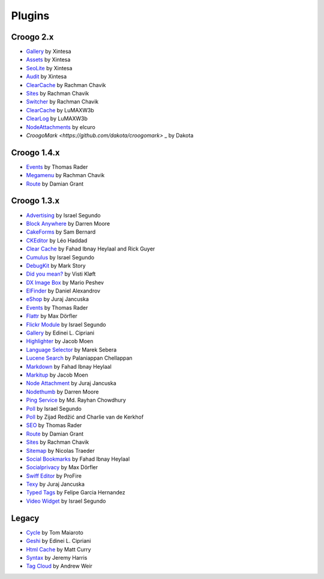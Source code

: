 Plugins
#######

Croogo 2.x
----------

* `Gallery <https://github.com/xintesa/Gallery>`_ by Xintesa
* `Assets <https://github.com/xintesa/Asset>`_ by Xintesa
* `SeoLite <https://github.com/xintesa/Seolite>`_ by Xintesa
* `Audit <https://github.com/xintesa/Audit>`_ by Xintesa
* `ClearCache <https://github.com/rchavik/clear_cache>`_ by Rachman Chavik
* `Sites <https://github.com/rchavik/sites>`_ by Rachman Chavik
* `Switcher <https://github.com/rchavik/switcher>`_ by Rachman Chavik
* `ClearCache <https://github.com/LuMAXW3B/Croogo_ClearCache>`_ by LuMAXW3b
* `ClearLog <https://github.com/LuMAXW3B/Croogo_ClearLog>`_ by LuMAXW3b
* `NodeAttachments <https://github.com/elcuro/nodeattachment>`_ by elcuro
* `CroogoMark <https://github.com/dakota/croogomark>` _ by Dakota

Croogo 1.4.x
------------

* `Events <https://github.com/thoth/event>`_ by Thomas Rader
* `Megamenu <https://github.com/rchavik/megamenu>`_ by Rachman Chavik
* `Route <https://github.com/deplorable/Croogo_Plugins_Route>`_ by Damian Grant

Croogo 1.3.x
------------

* `Advertising <http://github.com/chroposnos/Advertising-Croogo-Plugin>`_ by Israel Segundo
* `Block Anywhere <https://github.com/firecreek/BlockAnywhere>`_ by Darren Moore
* `CakeForms <https://github.com/shihab-alain/croogo-cakeforms/>`_ by Sam Bernard
* `CKEditor <http://github.com/Scoup/geecktec_ckeditor>`_ by Léo Haddad
* `Clear Cache <https://github.com/fahad19/clear_cache>`_ by Fahad  Ibnay Heylaal and Rick Guyer
* `Cumulus <http://github.com/chroposnos/cumulus>`_ by Israel Segundo
* `DebugKit <http://github.com/fahad19/debug_kit>`_ by Mark Story
* `Did you mean? <https://github.com/vistik/Cakephp-DidYouMean>`_ by Visti Kløft
* `DX Image Box <https://github.com/mpeshev/dximagebox-croogo>`_ by Mario Peshev
* `ElFinder <http://github.com/azzzy/Croogo-ElFinder-Plugin>`_ by Daniel Alexandrov
* `eShop <http://github.com/elcuro/eshop>`_ by Juraj Jancuska
* `Events <http://github.com/thoth/event>`_ by Thomas Rader
* `Flattr <http://github.com/muxe/Croogo-Flattr-Plugin>`_ by Max Dörfler
* `Flickr Module <http://github.com/chroposnos/flickr_module>`_ by Israel Segundo
* `Gallery <http://github.com/phpedinei/gallery>`_ by Edinei L. Cipriani
* `Highlighter <http://github.com/jacmoe/highlighter>`_ by Jacob Moen
* `Language Selector <http://github.com/smarek/langbar>`_ by Marek Sebera
* `Lucene Search <http://github.com/palam/Croogo-Lucene-Search-Plugin>`_ by Palaniappan Chellappan
* `Markdown <http://fahad19.com/blog/markdown-plugin>`_ by Fahad Ibnay Heylaal
* `Markitup <http://github.com/jacmoe/markitup>`_ by Jacob Moen
* `Node Attachment <http://github.com/elcuro/nodeattachment>`_ by Juraj Jancuska
* `Nodethumb <http://github.com/firecreek/nodethumb>`_ by Darren Moore
* `Ping Service <http://github.com/rayhan/ping_service>`_ by Md. Rayhan Chowdhury
* `Poll <http://github.com/chroposnos/poll>`_ by Israel Segundo
* `Poll <http://github.com/primeminister/poll>`_ by Zijad Redžić and Charlie van de Kerkhof
* `SEO <https://github.com/thoth/seo>`_ by Thomas Rader
* `Route <https://github.com/deplorable/Croogo_Plugins_Route>`_ by Damian Grant
* `Sites <https://github.com/rchavik/sites>`_ by Rachman Chavik
* `Sitemap <http://github.com/traedamatic/croogo_sitemap_plugin>`_ by Nicolas Traeder
* `Social Bookmarks <http://github.com/fahad19/social_bookmarks>`_ by Fahad Ibnay Heylaal
* `Socialprivacy <https://github.com/muxe/croogo-socialprivacy>`_ by Max Dörfler
* `Swiff Editor <https://github.com/ProFire/Swiff-Editor-for-Croogo>`_ by ProFire
* `Texy <http://github.com/elcuro/texy>`_ by Juraj Jancuska
* `Typed Tags <http://scvgeo.com/blog/typed-tags-croogo-plugin>`_ by Felipe Garcia Hernandez
* `Video Widget <http://github.com/chroposnos/video_widget>`_ by Israel Segundo

Legacy
------

* `Cycle <http://www.shift8creative.com/blog/cycle-plugin>`_ by Tom Maiaroto
* `Geshi <http://github.com/phpedinei/geshi>`_ by Edinei L. Cipriani
* `Html Cache <http://github.com/mcurry/html_cache>`_ by Matt Curry
* `Syntax <http://codaset.com/jeremyharris/croogo-syntax-plugin>`_ by Jeremy Harris
* `Tag Cloud <http://github.com/andruu/Croogo-Tagcloud-Plugin>`_ by Andrew Weir
